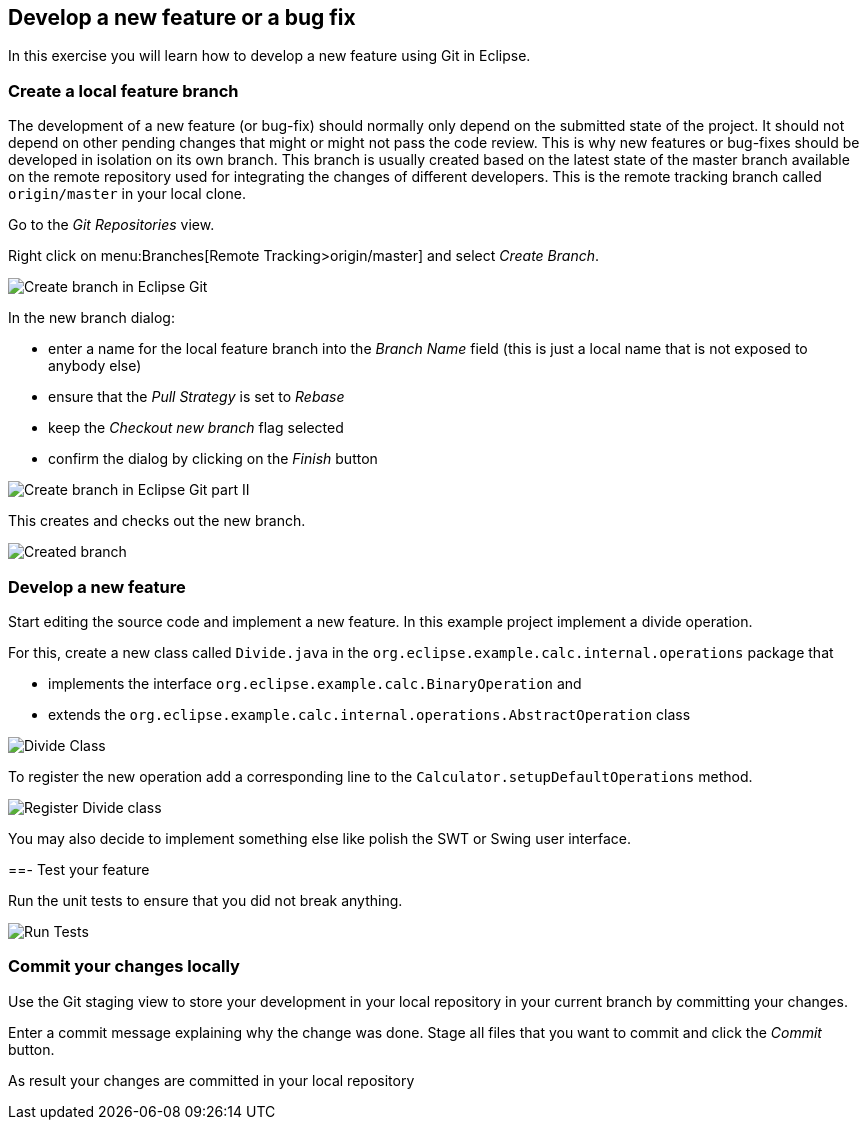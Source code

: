 [[_develop_a_feature_bug_fix]]
== Develop a new feature or a bug fix

In this exercise you will learn how to develop a new feature using Git in Eclipse.
	
[[egitexercise_create_a_local_feature_branch]]
=== Create a local feature branch
		
The development of a new feature (or bug-fix) should normally only depend on the submitted state of the project.
It should not depend on other pending changes that might or might not pass the code review. 
This is why new features or bug-fixes should be developed in isolation on its own branch. 
This branch is usually created based on the latest state of the master branch available on the remote repository used for integrating the changes of different developers.
This is the remote tracking branch called `origin/master` in your local clone.
		
		
Go to the _Git Repositories_ view.
		
		
Right click on menu:Branches[Remote Tracking>origin/master] and select _Create Branch_.
		
		
image:img/create-branch.png[Create branch in Eclipse Git]
		
In the new branch dialog:

* enter a name for the local feature branch into the _Branch Name_ field (this is just a local name that is not exposed to anybody else)
* ensure that the _Pull Strategy_ is set to _Rebase_
* keep the _Checkout new branch_ flag selected
* confirm the dialog by clicking on the _Finish_ button

image:img/create-branch-dialog.png[Create branch in Eclipse Git part II]			
		
This creates and checks out the new branch.

image:img/new-branch-checked-out.png[Created branch]			

[[_develop_a_new_feature]]
=== Develop a new feature

Start editing the source code and implement a new feature. 
In this example project implement a divide operation.
		
For this, create a new class called `Divide.java` in the  `org.eclipse.example.calc.internal.operations` package that
		
* implements the interface `org.eclipse.example.calc.BinaryOperation` and
* extends the  `org.eclipse.example.calc.internal.operations.AbstractOperation` class

image:img/divide-class.png[Divide Class]				
		
		
To register the new operation add a corresponding line to the `Calculator.setupDefaultOperations` method.
	
image:img/register-divide.png[Register Divide class]	
		
		
You may also decide to implement something else like polish the SWT or Swing user interface.

[[_test_your_feature]]

==- Test your feature

Run the unit tests to ensure that you did not break anything.
		
image:img/run-tests.png[Run Tests]	

[[_commit_your_changes_locally]]
=== Commit your changes locally
		
Use the Git staging view to store your development in your local repository in your current branch by committing your changes.
		
Enter a commit message explaining why the change was done.
Stage all files that you want to commit and click the _Commit_ button.

As result your changes are committed in your local repository
		
